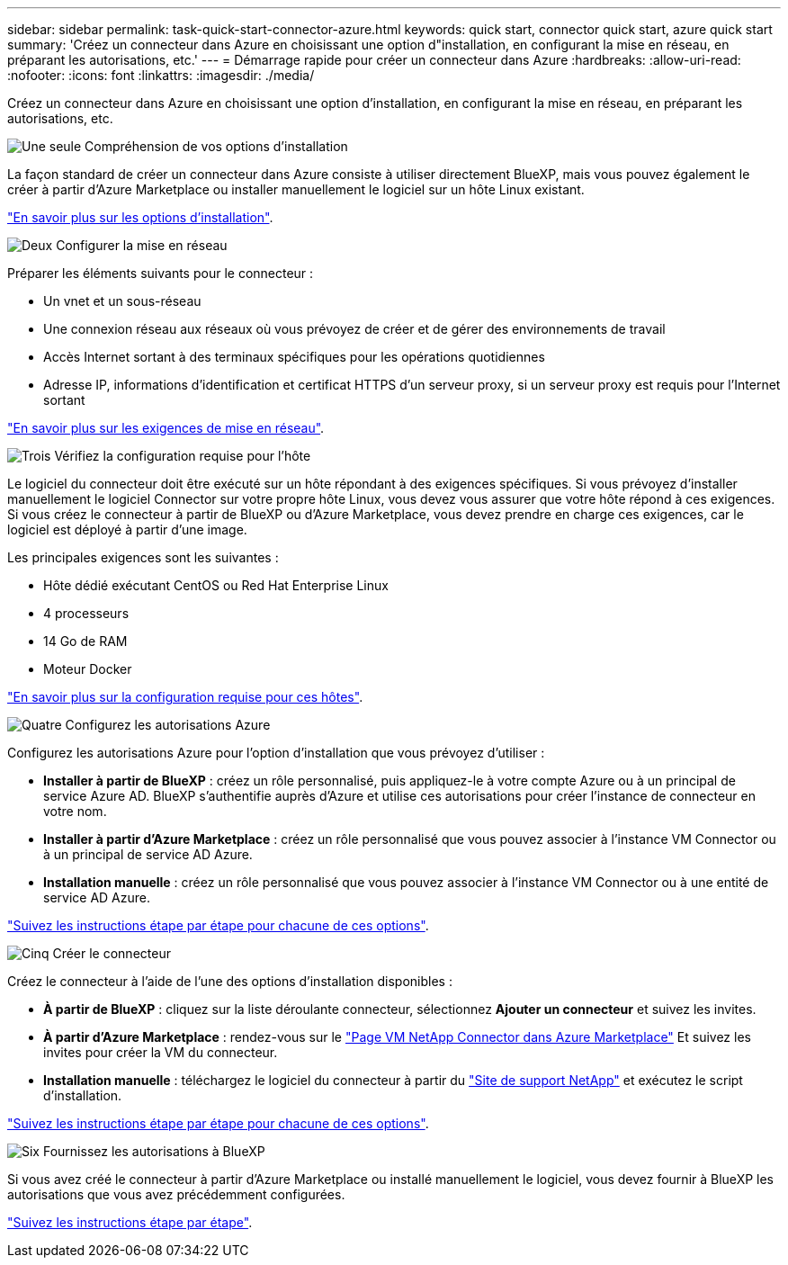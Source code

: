 ---
sidebar: sidebar 
permalink: task-quick-start-connector-azure.html 
keywords: quick start, connector quick start, azure quick start 
summary: 'Créez un connecteur dans Azure en choisissant une option d"installation, en configurant la mise en réseau, en préparant les autorisations, etc.' 
---
= Démarrage rapide pour créer un connecteur dans Azure
:hardbreaks:
:allow-uri-read: 
:nofooter: 
:icons: font
:linkattrs: 
:imagesdir: ./media/


[role="lead"]
Créez un connecteur dans Azure en choisissant une option d'installation, en configurant la mise en réseau, en préparant les autorisations, etc.

.image:https://raw.githubusercontent.com/NetAppDocs/common/main/media/number-1.png["Une seule"] Compréhension de vos options d'installation
[role="quick-margin-para"]
La façon standard de créer un connecteur dans Azure consiste à utiliser directement BlueXP, mais vous pouvez également le créer à partir d'Azure Marketplace ou installer manuellement le logiciel sur un hôte Linux existant.

[role="quick-margin-para"]
link:concept-install-options-azure.html["En savoir plus sur les options d'installation"].

.image:https://raw.githubusercontent.com/NetAppDocs/common/main/media/number-2.png["Deux"] Configurer la mise en réseau
[role="quick-margin-para"]
Préparer les éléments suivants pour le connecteur :

[role="quick-margin-list"]
* Un vnet et un sous-réseau
* Une connexion réseau aux réseaux où vous prévoyez de créer et de gérer des environnements de travail
* Accès Internet sortant à des terminaux spécifiques pour les opérations quotidiennes
* Adresse IP, informations d'identification et certificat HTTPS d'un serveur proxy, si un serveur proxy est requis pour l'Internet sortant


[role="quick-margin-para"]
link:task-set-up-networking-azure.html["En savoir plus sur les exigences de mise en réseau"].

.image:https://raw.githubusercontent.com/NetAppDocs/common/main/media/number-3.png["Trois"] Vérifiez la configuration requise pour l'hôte
[role="quick-margin-para"]
Le logiciel du connecteur doit être exécuté sur un hôte répondant à des exigences spécifiques. Si vous prévoyez d'installer manuellement le logiciel Connector sur votre propre hôte Linux, vous devez vous assurer que votre hôte répond à ces exigences. Si vous créez le connecteur à partir de BlueXP ou d'Azure Marketplace, vous devez prendre en charge ces exigences, car le logiciel est déployé à partir d'une image.

[role="quick-margin-para"]
Les principales exigences sont les suivantes :

[role="quick-margin-list"]
* Hôte dédié exécutant CentOS ou Red Hat Enterprise Linux
* 4 processeurs
* 14 Go de RAM
* Moteur Docker


[role="quick-margin-para"]
link:reference-host-requirements-azure.html["En savoir plus sur la configuration requise pour ces hôtes"].

.image:https://raw.githubusercontent.com/NetAppDocs/common/main/media/number-4.png["Quatre"] Configurez les autorisations Azure
[role="quick-margin-para"]
Configurez les autorisations Azure pour l'option d'installation que vous prévoyez d'utiliser :

[role="quick-margin-list"]
* *Installer à partir de BlueXP* : créez un rôle personnalisé, puis appliquez-le à votre compte Azure ou à un principal de service Azure AD. BlueXP s'authentifie auprès d'Azure et utilise ces autorisations pour créer l'instance de connecteur en votre nom.
* *Installer à partir d'Azure Marketplace* : créez un rôle personnalisé que vous pouvez associer à l'instance VM Connector ou à un principal de service AD Azure.
* *Installation manuelle* : créez un rôle personnalisé que vous pouvez associer à l'instance VM Connector ou à une entité de service AD Azure.


[role="quick-margin-para"]
link:task-set-up-permissions-azure.html["Suivez les instructions étape par étape pour chacune de ces options"].

.image:https://raw.githubusercontent.com/NetAppDocs/common/main/media/number-5.png["Cinq"] Créer le connecteur
[role="quick-margin-para"]
Créez le connecteur à l'aide de l'une des options d'installation disponibles :

[role="quick-margin-list"]
* *À partir de BlueXP* : cliquez sur la liste déroulante connecteur, sélectionnez *Ajouter un connecteur* et suivez les invites.
* *À partir d'Azure Marketplace* : rendez-vous sur le https://azuremarketplace.microsoft.com/en-us/marketplace/apps/netapp.netapp-oncommand-cloud-manager["Page VM NetApp Connector dans Azure Marketplace"^] Et suivez les invites pour créer la VM du connecteur.
* *Installation manuelle* : téléchargez le logiciel du connecteur à partir du https://mysupport.netapp.com/site/products/all/details/cloud-manager/downloads-tab["Site de support NetApp"] et exécutez le script d'installation.


[role="quick-margin-para"]
link:task-install-connector-azure.html["Suivez les instructions étape par étape pour chacune de ces options"].

.image:https://raw.githubusercontent.com/NetAppDocs/common/main/media/number-6.png["Six"] Fournissez les autorisations à BlueXP
[role="quick-margin-para"]
Si vous avez créé le connecteur à partir d'Azure Marketplace ou installé manuellement le logiciel, vous devez fournir à BlueXP les autorisations que vous avez précédemment configurées.

[role="quick-margin-para"]
link:task-provide-permissions-azure.html["Suivez les instructions étape par étape"].
